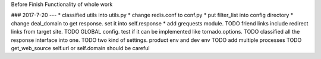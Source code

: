 Before
Finish Functionality of whole work

### 2017-7-20
---
* classified utils into utils.py
* change redis.conf to conf.py
* put filter_list into config directory
* change deal_domain to get response. set it into self.response
* add grequests module.
TODO friend links include redirect links from target site.
TODO GLOBAL config. test if it can be implemented like tornado.options.
TODO classified all the response interface into one.
TODO two kind of settings. product env and dev env
TODO add multiple processes
TODO get_web_source self.url or self.domain should be careful